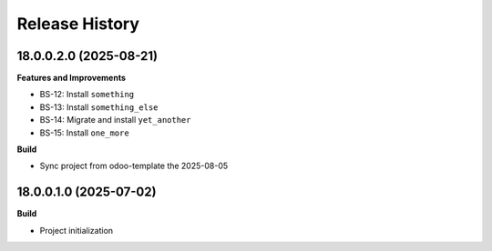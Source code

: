 .. :changelog:

.. Generated from fragments, which are located in './changes.d/'

.. Create a fragment interactively:
..  - towncrier create

.. Or with a single command line:
..  - towncrier create PROJ-101.feat -c "This new feature"

Release History
---------------

.. towncrier release notes start

18.0.0.2.0 (2025-08-21)
+++++++++++++++++++++++

**Features and Improvements**

* BS-12: Install ``something``
* BS-13: Install ``something_else``
* BS-14: Migrate and install ``yet_another``
* BS-15: Install ``one_more``

**Build**

* Sync project from odoo-template the 2025-08-05


18.0.0.1.0 (2025-07-02)
+++++++++++++++++++++++

**Build**

* Project initialization
